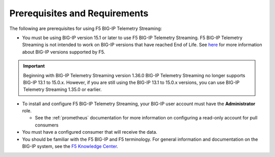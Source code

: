 Prerequisites and Requirements
------------------------------

The following are prerequisites for using F5 BIG-IP Telemetry Streaming:

- You must be using BIG-IP version 15.1 or later to use F5 BIG-IP Telemetry Streaming.
  F5 BIG-IP Telemetry Streaming is not intended to work on BIG-IP versions that have reached End of Life.
  See `here <https://support.f5.com/csp/article/K5903>`_ for more information about BIG-IP versions supported by F5.
.. IMPORTANT:: Beginning with BIG-IP Telemetry Streaming version 1.36.0 BIG-IP Telemetry Streaming no longer supports BIG-IP 13.1 to 15.0.x. However, if you are still using the BIG-IP 13.1 to 15.0.x versions, you can use BIG-IP Telemetry Streaming 1.35.0 or earlier.
- To install and configure F5 BIG-IP Telemetry Streaming, your BIG-IP user account must have the **Administrator**
  role.

  - See the :ref:`prometheus` documentation for more information on configuring a read-only account for pull consumers

- You must have a configured consumer that will receive the data.
- You should be familiar with the F5 BIG-IP and F5 terminology.  For
  general information and documentation on the BIG-IP system, see the
  `F5 Knowledge Center <https://my.f5.com/manage/s/tech-documents>`_.
